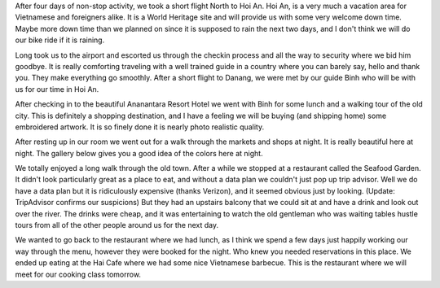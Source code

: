 .. title: Hoi An Nighttime
.. slug: hoi_an_night
.. date: 2015-01-07 23:54:18 UTC
.. tags: Travel, Vietnam
.. link: 
.. description:
.. type: text

After four days of non-stop activity, we took a short flight North to Hoi An.  Hoi An, is a very much a vacation area for Vietnamese and foreigners alike.  It is a World Heritage site and will provide us with some very welcome down time.  Maybe more down time than we planned on since it is supposed to rain the next two days, and I don't think we will do our bike ride if it is raining.

Long took us to the airport and escorted us through the checkin process and all the way to security where we bid him goodbye.  It is really comforting traveling with a well trained guide in a country where you can barely say, hello and thank you. They make everything go smoothly.  After a short flight to Danang, we were met by our guide Binh who will be with us for our time in Hoi An.

After checking in to the beautiful Ananantara Resort Hotel we went with Binh for some lunch and a walking tour of the old city.  This is definitely a shopping destination, and I have a feeling we will be buying (and shipping home) some embroidered artwork.  It is so finely done it is nearly photo realistic quality. 

After resting up in our room we went out for a walk through the markets and shops at night.  It is really beautiful here at night.  The gallery below gives you a good idea of the colors here at night.

.. slides::

   /galleries/HoiAn/night_market_1.jpg
   /galleries/HoiAn/night_market_2.jpg
   /galleries/HoiAn/night_market_3.jpg
   /galleries/HoiAn/night_market_4.jpg
   /galleries/HoiAn/night_market_5.jpg
   /galleries/HoiAn/night_market_6.jpg
   /galleries/HoiAn/night_market_7.jpg
   /galleries/HoiAn/night_market_8.jpg
   /galleries/HoiAn/night_market_9.jpg

We totally enjoyed a long walk through the old town.  After a while we stopped at a restaurant called the Seafood Garden.  It didn't look particularly great as a place to eat, and without a data plan we couldn't just pop up trip advisor.  Well we do have a data plan but it is ridiculously expensive (thanks Verizon), and it seemed obvious just by looking.  (Update:  TripAdvisor confirms our suspicions) But they had an upstairs balcony that we could sit at and have a drink and look out over the river.  The drinks were cheap, and it was entertaining to watch the old gentleman who was waiting tables hustle tours from all of the other people around us for the next day.

We wanted to go back to the restaurant where we had lunch, as I think we spend a few days just happily working our way through the menu, however they were booked for the night.  Who knew you needed reservations in this place.  We ended up eating at the Hai Cafe where we had some nice Vietnamese barbecue.  This is the restaurant where we will meet for our cooking class tomorrow.

